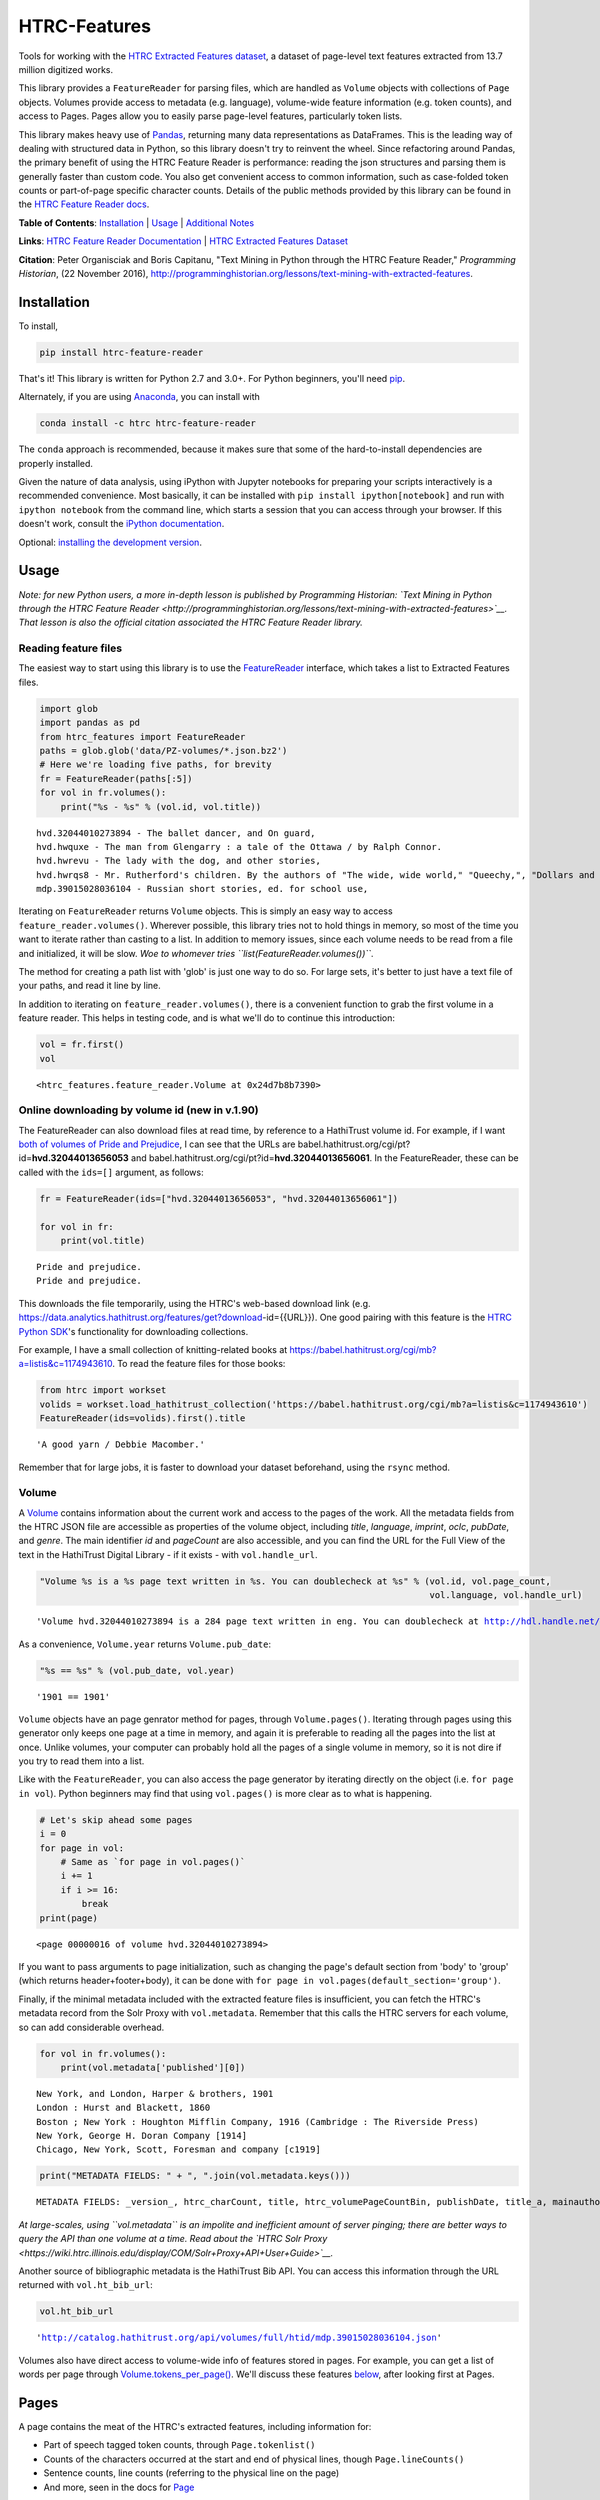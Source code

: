 
HTRC-Features |Build Status| |PyPI version| |Anaconda-Server Badge|
===================================================================

Tools for working with the `HTRC Extracted Features
dataset <https://sharc.hathitrust.org/features>`__, a dataset of
page-level text features extracted from 13.7 million digitized works.

This library provides a ``FeatureReader`` for parsing files, which are
handled as ``Volume`` objects with collections of ``Page`` objects.
Volumes provide access to metadata (e.g. language), volume-wide feature
information (e.g. token counts), and access to Pages. Pages allow you to
easily parse page-level features, particularly token lists.

This library makes heavy use of `Pandas <pandas.pydata.org>`__,
returning many data representations as DataFrames. This is the leading
way of dealing with structured data in Python, so this library doesn't
try to reinvent the wheel. Since refactoring around Pandas, the primary
benefit of using the HTRC Feature Reader is performance: reading the
json structures and parsing them is generally faster than custom code.
You also get convenient access to common information, such as
case-folded token counts or part-of-page specific character counts.
Details of the public methods provided by this library can be found in
the `HTRC Feature Reader
docs <http://htrc.github.io/htrc-feature-reader/htrc_features/feature_reader.m.html>`__.

**Table of Contents**: `Installation <#Installation>`__ \|
`Usage <#Usage>`__ \| `Additional Notes <#Additional-Notes>`__

**Links**: `HTRC Feature Reader
Documentation <http://htrc.github.io/htrc-feature-reader/htrc_features/feature_reader.m.html>`__
\| `HTRC Extracted Features
Dataset <https://sharc.hathitrust.org/features>`__

**Citation**: Peter Organisciak and Boris Capitanu, "Text Mining in
Python through the HTRC Feature Reader," *Programming Historian*, (22
November 2016),
http://programminghistorian.org/lessons/text-mining-with-extracted-features.

Installation
------------

To install,

.. code:: bash

        pip install htrc-feature-reader

That's it! This library is written for Python 2.7 and 3.0+. For Python
beginners, you'll need
`pip <https://pip.pypa.io/en/stable/installing/>`__.

Alternately, if you are using
`Anaconda <https://www.continuum.io/downloads>`__, you can install with

.. code:: bash

        conda install -c htrc htrc-feature-reader

The ``conda`` approach is recommended, because it makes sure that some
of the hard-to-install dependencies are properly installed.

Given the nature of data analysis, using iPython with Jupyter notebooks
for preparing your scripts interactively is a recommended convenience.
Most basically, it can be installed with
``pip install ipython[notebook]`` and run with ``ipython notebook`` from
the command line, which starts a session that you can access through
your browser. If this doesn't work, consult the `iPython
documentation <http://ipython.readthedocs.org/>`__.

Optional: `installing the development
version <#Installing-the-development-version>`__.

.. |Build Status| image:: https://travis-ci.org/htrc/htrc-feature-reader.svg?branch=master
   :target: https://travis-ci.org/htrc/htrc-feature-reader
.. |PyPI version| image:: https://badge.fury.io/py/htrc-feature-reader.svg
   :target: https://badge.fury.io/py/htrc-feature-reader
.. |Anaconda-Server Badge| image:: https://anaconda.org/htrc/htrc-feature-reader/badges/installer/conda.svg
   :target: https://anaconda.org/htrc/htrc-feature-reader

Usage
-----

*Note: for new Python users, a more in-depth lesson is published by
Programming Historian: `Text Mining in Python through the HTRC Feature
Reader <http://programminghistorian.org/lessons/text-mining-with-extracted-features>`__.
That lesson is also the official citation associated the HTRC Feature
Reader library.*

Reading feature files
~~~~~~~~~~~~~~~~~~~~~

The easiest way to start using this library is to use the
`FeatureReader <http://htrc.github.io/htrc-feature-reader/htrc_features/feature_reader.m.html#htrc_features.feature_reader.FeatureReader>`__
interface, which takes a list to Extracted Features files.

.. code:: python

    import glob
    import pandas as pd
    from htrc_features import FeatureReader
    paths = glob.glob('data/PZ-volumes/*.json.bz2')
    # Here we're loading five paths, for brevity
    fr = FeatureReader(paths[:5])
    for vol in fr.volumes():
        print("%s - %s" % (vol.id, vol.title))


.. parsed-literal::

    hvd.32044010273894 - The ballet dancer, and On guard,
    hvd.hwquxe - The man from Glengarry : a tale of the Ottawa / by Ralph Connor.
    hvd.hwrevu - The lady with the dog, and other stories,
    hvd.hwrqs8 - Mr. Rutherford's children. By the authors of "The wide, wide world," "Queechy,", "Dollars and cents," etc., etc.
    mdp.39015028036104 - Russian short stories, ed. for school use,


Iterating on ``FeatureReader`` returns ``Volume`` objects. This is
simply an easy way to access ``feature_reader.volumes()``. Wherever
possible, this library tries not to hold things in memory, so most of
the time you want to iterate rather than casting to a list. In addition
to memory issues, since each volume needs to be read from a file and
initialized, it will be slow. *Woe to whomever tries
``list(FeatureReader.volumes())``*.

The method for creating a path list with 'glob' is just one way to do
so. For large sets, it's better to just have a text file of your paths,
and read it line by line.

In addition to iterating on ``feature_reader.volumes()``, there is a
convenient function to grab the first volume in a feature reader. This
helps in testing code, and is what we'll do to continue this
introduction:

.. code:: python

    vol = fr.first()
    vol




.. parsed-literal::

    <htrc_features.feature_reader.Volume at 0x24d7b8b7390>



Online downloading by volume id (new in v.1.90)
~~~~~~~~~~~~~~~~~~~~~~~~~~~~~~~~~~~~~~~~~~~~~~~

The FeatureReader can also download files at read time, by reference to
a HathiTrust volume id. For example, if I want `both of volumes of Pride
and Prejudice <https://catalog.hathitrust.org/Record/100323335>`__, I
can see that the URLs are
babel.hathitrust.org/cgi/pt?id=\ **hvd.32044013656053** and
babel.hathitrust.org/cgi/pt?id=\ **hvd.32044013656061**. In the
FeatureReader, these can be called with the ``ids=[]`` argument, as
follows:

.. code:: python

    fr = FeatureReader(ids=["hvd.32044013656053", "hvd.32044013656061"])
    
    for vol in fr:
        print(vol.title)


.. parsed-literal::

    Pride and prejudice.
    Pride and prejudice.


This downloads the file temporarily, using the HTRC's web-based download
link (e.g.
https://data.analytics.hathitrust.org/features/get?download-id={{URL}}).
One good pairing with this feature is the `HTRC Python
SDK <https://github.com/htrc/HTRC-PythonSDK>`__'s functionality for
downloading collections.

For example, I have a small collection of knitting-related books at
https://babel.hathitrust.org/cgi/mb?a=listis&c=1174943610. To read the
feature files for those books:

.. code:: python

    from htrc import workset
    volids = workset.load_hathitrust_collection('https://babel.hathitrust.org/cgi/mb?a=listis&c=1174943610')
    FeatureReader(ids=volids).first().title




.. parsed-literal::

    'A good yarn / Debbie Macomber.'



Remember that for large jobs, it is faster to download your dataset
beforehand, using the ``rsync`` method.

Volume
~~~~~~

A
`Volume <http://htrc.github.io/htrc-feature-reader/htrc_features/feature_reader.m.html#htrc_features.feature_reader.Volume>`__
contains information about the current work and access to the pages of
the work. All the metadata fields from the HTRC JSON file are accessible
as properties of the volume object, including *title*, *language*,
*imprint*, *oclc*, *pubDate*, and *genre*. The main identifier *id* and
*pageCount* are also accessible, and you can find the URL for the Full
View of the text in the HathiTrust Digital Library - if it exists - with
``vol.handle_url``.

.. code:: python

    "Volume %s is a %s page text written in %s. You can doublecheck at %s" % (vol.id, vol.page_count,
                                                                              vol.language, vol.handle_url)




.. parsed-literal::

    'Volume hvd.32044010273894 is a 284 page text written in eng. You can doublecheck at http://hdl.handle.net/2027/hvd.32044010273894'



As a convenience, ``Volume.year`` returns ``Volume.pub_date``:

.. code:: python

    "%s == %s" % (vol.pub_date, vol.year)




.. parsed-literal::

    '1901 == 1901'



``Volume`` objects have an page genrator method for pages, through
``Volume.pages()``. Iterating through pages using this generator only
keeps one page at a time in memory, and again it is preferable to
reading all the pages into the list at once. Unlike volumes, your
computer can probably hold all the pages of a single volume in memory,
so it is not dire if you try to read them into a list.

Like with the ``FeatureReader``, you can also access the page generator
by iterating directly on the object (i.e. ``for page in vol``). Python
beginners may find that using ``vol.pages()`` is more clear as to what
is happening.

.. code:: python

    # Let's skip ahead some pages
    i = 0
    for page in vol:
        # Same as `for page in vol.pages()`
        i += 1
        if i >= 16:
            break
    print(page)


.. parsed-literal::

    <page 00000016 of volume hvd.32044010273894>


If you want to pass arguments to page initialization, such as changing
the page's default section from 'body' to 'group' (which returns
header+footer+body), it can be done with
``for page in vol.pages(default_section='group')``.

Finally, if the minimal metadata included with the extracted feature
files is insufficient, you can fetch the HTRC's metadata record from the
Solr Proxy with ``vol.metadata``. Remember that this calls the HTRC
servers for each volume, so can add considerable overhead.

.. code:: python

    for vol in fr.volumes():
        print(vol.metadata['published'][0])


.. parsed-literal::

    New York, and London, Harper & brothers, 1901
    London : Hurst and Blackett, 1860
    Boston ; New York : Houghton Mifflin Company, 1916 (Cambridge : The Riverside Press)
    New York, George H. Doran Company [1914]
    Chicago, New York, Scott, Foresman and company [c1919]


.. code:: python

    print("METADATA FIELDS: " + ", ".join(vol.metadata.keys()))


.. parsed-literal::

    METADATA FIELDS: _version_, htrc_charCount, title, htrc_volumePageCountBin, publishDate, title_a, mainauthor, author_only, oclc, authorSort, country_of_pub, author, htrc_gender, language, ht_id, publisher, author_top, publishDateRange, htrc_pageCount, title_top, callnosort, publication_place, topic, htsource, htrc_wordCount, title_ab, callnumber, fullrecord, htrc_volumeWordCountBin, format, lccn, genre, htrc_genderMale, topic_subject, topicStr, geographic, published, sdrnum, id


*At large-scales, using ``vol.metadata`` is an impolite and inefficient
amount of server pinging; there are better ways to query the API than
one volume at a time. Read about the `HTRC Solr
Proxy <https://wiki.htrc.illinois.edu/display/COM/Solr+Proxy+API+User+Guide>`__.*

Another source of bibliographic metadata is the HathiTrust Bib API. You
can access this information through the URL returned with
``vol.ht_bib_url``:

.. code:: python

    vol.ht_bib_url




.. parsed-literal::

    'http://catalog.hathitrust.org/api/volumes/full/htid/mdp.39015028036104.json'



Volumes also have direct access to volume-wide info of features stored
in pages. For example, you can get a list of words per page through
`Volume.tokens\_per\_page() <http://htrc.github.io/htrc-feature-reader/htrc_features/feature_reader.m.html#htrc_features.feature_reader.Volume.tokens_per_page>`__.
We'll discuss these features `below <#Volume-stats-collecting>`__, after
looking first at Pages.

Pages
-----

A page contains the meat of the HTRC's extracted features, including
information for:

-  Part of speech tagged token counts, through ``Page.tokenlist()``
-  Counts of the characters occurred at the start and end of physical
   lines, though ``Page.lineCounts()``
-  Sentence counts, line counts (referring to the physical line on the
   page)
-  And more, seen in the docs for
   `Page <http://htrc.github.io/htrc-feature-reader/htrc_features/feature_reader.m.html#htrc_features.feature_reader.Page>`__

.. code:: python

    print("The body has %s lines, %s empty lines, and %s sentences" % (page.line_count(),
                                                                       page.empty_line_count(),
                                                                       page.sentence_count()))


.. parsed-literal::

    The body has 30 lines, 0 empty lines, and 9 sentences


Since the HTRC provides information by header/body/footer, most methods
take a ``section=`` argument. If not specified, this defaults to
``"body"``, or whatever argument is supplied to
``Page.default_section``.

.. code:: python

    print("%s tokens in the default section, %s" % (page.token_count(), page.default_section))
    print("%s tokens in the header" % (page.token_count(section='header')))
    print("%s tokens in the footer" % (page.token_count(section='footer')))


.. parsed-literal::

    294 tokens in the default section, body
    3 tokens in the header
    0 tokens in the footer


There are also two special arguments that can be given to ``section``:
``"all"`` and "``group``". 'all' returns information for each section
separately, when appropriate, while 'group' returns information for all
header, body, and footer combined.

.. code:: python

    print("%s tokens on the full page" % (page.token_count(section='group')))
    assert(page.token_count(section='group') == (page.token_count(section='header') +
                                                 page.token_count(section='body') + 
                                                 page.token_count(section='footer')))


.. parsed-literal::

    297 tokens on the full page


Note that for the most part, the properties of the ``Page`` and
``Volume`` objects aligns with the names in the HTRC Extracted Features
schema, except they are converted to follow `Python naming
conventions <https://google.github.io/styleguide/pyguide.html?showone=Naming#Naming>`__:
converting the ``CamelCase`` of the schema to
``lowercase_with_underscores``. E.g. ``beginLineChars`` from the HTRC
data is accessible as ``Page.begin_line_chars``.

The fun stuff: playing with token counts and character counts
-------------------------------------------------------------

Token counts are returned by ``Page.tokenlist()``. By default,
part-of-speech tagged, case-sensitive counts are returned for the body.

The token count information is returned as a DataFrame with a MultiIndex
(page, section, token, and part of speech) and one column (count).

.. code:: python

    print(page.tokenlist()[:3])


.. parsed-literal::

                               count
    page section token    pos       
    16   body    !        .        1
                 '        ''       1
                 'Flowers NNS      1


``Page.tokenlist()`` can be manipulated in various ways. You can
case-fold, for example:

.. code:: python

    df = page.tokenlist(case=False)
    print(df[15:18])


.. parsed-literal::

                                count
    page section lowercase pos       
    16   body    ancient   JJ       1
                 and       CC      12
                 any       DT       1


Or, you can combine part of speech counts into a single integer.

.. code:: python

    df = page.tokenlist(pos=False)
    print(df[15:18])


.. parsed-literal::

                           count
    page section token          
    16   body    Naples        1
                 November      1
                 October       1


Section arguments are valid here: 'header', 'body', 'footer', 'all', and
'group'

.. code:: python

    df = page.tokenlist(section="header", case=False, pos=False)
    print(df)


.. parsed-literal::

                            count
    page section lowercase       
    16   header  ballet         1
                 dancer         1
                 the            1


The MultiIndex makes it easy to slice the results, and it is althogether
more memory-efficient. If you are new to Pandas DataFrames, you might
find it easier to learn by converting the index to columns.

.. code:: python

    df = page.tokenlist()
    # Slicing on Multiindex: get all Signular or Mass Nouns (NN)
    idx = pd.IndexSlice
    nouns = df.loc[idx[:,:,:,'NN'],]
    print(nouns[:3])
    print("With index reset: ")
    print(nouns.reset_index()[:2])


.. parsed-literal::

                                   count
    page section token        pos       
    16   body    benefactress NN       1
                 bitterness   NN       1
                 case         NN       1
    With index reset: 
       page section         token pos  count
    0    16    body  benefactress  NN      1
    1    16    body    bitterness  NN      1


If you prefer not to use Pandas, you can always convert the object, with
methods like ``to_dict`` and ``to_csv``).

.. code:: python

    df[:3].to_dict()




.. parsed-literal::

    {'count': {(16, 'body', '!', '.'): 1,
      (16, 'body', "'", "''"): 1,
      (16, 'body', "'Flowers", 'NNS'): 1}}



To get just the unique tokens, ``Page.tokens`` provides them as a list.

.. code:: python

    page.tokens()[:7]




.. parsed-literal::

    ['!', "'", "'Flowers", "'s", ',', '.', '6']



In addition to token lists, you can also access
``Page.begin_line_chars`` and ``Section.end_line_chars``, which are
DataFrames of character counts that occur at the start or end of a line.

Volume stats collecting
~~~~~~~~~~~~~~~~~~~~~~~

The Volume object has a number of methods for collecting information
from all its pages.

``Volume.tokenlist()`` works identically the page tokenlist method,
except it returns information for the full volume:

.. code:: python

    # Print case-insensitive occurrances of the word `she`
    all_vol_token_counts = vol.tokenlist(pos=False, case=False)
    print(all_vol_token_counts.loc[idx[:,'body', 'she'],][:3])


.. parsed-literal::

                            count
    page section lowercase       
    38   body    she            1
    39   body    she            1
    42   body    she            1


Note that a Volume-wide tokenlist is not crunched until you need it,
then it will stay cached in case you need it. If you try to access
``Page.tokenlist()`` *after* accessing ``Volume.tokenlist()``, the Page
object will return that page from the Volume's cached representation,
rather than preparing it itself.

``Volume.tokens()``, and ``Volume.tokens_per_page()`` give easy access
to the full vocabulary of the volume, and the token counts per page.

.. code:: python

    vol.tokens()[:10]




.. parsed-literal::

    ['"', '.', ':', 'Fred', 'Newton', 'Scott', 'gift', 'i', 'ii', 'iiiiISI']



If you prefer a DataFrame structured like a term-document matrix (where
pages are the 'documents'), ``vol.term_page_freqs()`` will return it.

By default, this returns a page-frequency rather than term-frequency,
which is to say it counts ``1`` when a term occurs on a page, regardless
of how much it occurs on that page. For a term frequency, pass
``page_freq=False``.

.. code:: python

    a = vol.term_page_freqs()
    print(a.loc[10:11,['the','and','is','he', 'she']])
    a = vol.term_page_freqs(page_freq=False)
    print(a.loc[10:11,['the','and','is', 'he', 'she']])


.. parsed-literal::

    token  the  and   is   he  she
    page                          
    10     0.0  1.0  0.0  0.0  0.0
    11     1.0  1.0  1.0  0.0  0.0
    token   the  and   is   he  she
    page                           
    10      0.0  1.0  0.0  0.0  0.0
    11     22.0  7.0  4.0  0.0  0.0


.. code:: python

    data/da

Volume.term\_page\_freqs provides a wide DataFrame resembling a matrix,
where terms are listed as columns, pages are listed as rows, and the
values correspond to the term frequency (or page page frequency with
``page_freq=true``). Volume.term\_volume\_freqs() simply sums these.

Multiprocessing
~~~~~~~~~~~~~~~

For large jobs, you'll want to use multiprocessing or multithreading to
speed up your process. This is left up to your preferred method, either
within Python or by spawning multiple scripts from the command line.
Here are two approaches that I like.

Dask
^^^^

Dask offers easy multithreading (shared resources) and multiprocessing
(separate processes) in Python, and is particularly convenient because
it includes a subset of Pandas DataFrames.

Here is a minimal example, that lazily loads token frequencies from a
list of volume IDs, and counts them up by part of speech tag.

.. code:: python

    import dask.dataframe as dd
    from dask import delayed

    def get_tokenlist(vol):
        ''' Load a one volume feature reader, get that volume, and return its tokenlist '''
        return FeatureReader(ids=[volid]).first().tokenlist()

    delayed_dfs = [delayed(get_tokenlist)(volid) for volid in volids]

    # Create a dask
    ddf = (dd.from_delayed(delayed_dfs)
             .reset_index()
             .groupby('pos')[['count']]
             .sum()
          )

    # Run processing
    ddf.compute()

Here is an example of 78 volumes being processed in 24 seconds with 31
threads:

.. figure:: data/dask-progress.png
   :alt: Counting POS in 78 books about knitting

   Counting POS in 78 books about knitting

This example used multithreading. Due to the nature of Python, certain
functions won't parallelize well. In our case, the part where the JSON
is read from the file and converted to a DataFrame (the light green
parts of the graphic) won't speed up because Python dicts lock the
Global Interpreter Lock (GIL). However, because Pandas releases the GIL,
nearly everything you do after parsing the JSON will be very quick.

To better understand what happens when ``ddf.compute()``, here is a
graph for 4 volumes:

.. figure:: data/dask-graph.png
   :alt: 

GNU Parallel
^^^^^^^^^^^^

As an alternative to multiprocessing in Python, my preference is to have
simpler Python scripts and to use GNU Parallel on the command line. To
do this, you can set up your Python script to take variable length
arguments of feature file paths, and to print to stdout.

This psuedo-code shows how that you'd use parallel, where the number of
parallel processes is 90% the number of cores, and 50 paths are sent to
the script at a time (if you send too little at a time, the
initialization time of the script can add up).

.. code:: bash

    find feature-files/ -name '*json.bz2' | parallel --eta --jobs 90% -n 50 python your_script.py >output.txt

Additional Notes
----------------

Installing the development version
~~~~~~~~~~~~~~~~~~~~~~~~~~~~~~~~~~

::

    git clone https://github.com/htrc/htrc-feature-reader.git
    cd htrc-feature-reader
    python setup.py install

Iterating through the JSON files
~~~~~~~~~~~~~~~~~~~~~~~~~~~~~~~~

If you need to do fast, highly customized processing without
instantiating Volumes, FeatureReader has a convenient generator for
getting the raw JSON as a Python dict: ``fr.jsons()``. This simply does
the file reading, optional decompression, and JSON parsing.

Downloading files within the library
~~~~~~~~~~~~~~~~~~~~~~~~~~~~~~~~~~~~

``utils`` includes an Rsyncing utility, ``download_file``. This requires
Rsync to be installed on your system.

**Usage:**

Download one file to the current directory:

::

    utils.download_file(htids='nyp.33433042068894')

Download multiple files to the current directory:

::

    ids = ['nyp.33433042068894', 'nyp.33433074943592', 'nyp.33433074943600']
    utils.download_file(htids=ids)

Download file to ``/tmp``:

::

    utils.download_file(htids='nyp.33433042068894', outdir='/tmp')

Download file to current directory, keeping pairtree directory
structure, i.e.
``./nyp/pairtree_root/33/43/30/42/06/88/94/33433042068894/nyp.33433042068894.json.bz2``:

``utils.download_file(htids='nyp.33433042068894', keep_dirs=True)``

Getting the Rsync URL
~~~~~~~~~~~~~~~~~~~~~

If you have a HathiTrust Volume ID and want to be able to download the
features for a specific book, ``hrtc_features.utils`` contains an
`id\_to\_rsync <http://htrc.github.io/htrc-feature-reader/htrc_features/utils.m.html#htrc_features.utils.id_to_rsync>`__
function. This uses the `pairtree <http://pythonhosted.org/Pairtree/>`__
library but has a fallback written with that library is not installed,
since it isn't compatible with Python 3.

.. code:: python

    from htrc_features import utils
    utils.id_to_rsync('miun.adx6300.0001.001')




.. parsed-literal::

    'miun/pairtree_root/ad/x6/30/0,/00/01/,0/01/adx6300,0001,001/miun.adx6300,0001,001.json.bz2'



See the `ID to Rsync notebook <examples/ID_to_Rsync_Link.ipynb>`__ for
more information on this format and on Rsyncing lists of urls.

There is also a command line utility installed with the HTRC Feature
Reader:

.. code:: bash

    $ htid2rsync miun.adx6300.0001.001
    miun/pairtree_root/ad/x6/30/0,/00/01/,0/01/adx6300,0001,001/miun.adx6300,0001,001.json.bz2

Advanced Features
~~~~~~~~~~~~~~~~~

In the beta Extracted Features release, schema 2.0, a few features were
separated out to an advanced files. However, *this designation is no
longer present starting with schema 3.0*, meaning information like
``beginLineChars``, ``endLineChars``, and ``capAlphaSeq`` are always
available:

.. code:: python

    # What is the longest sequence of capital letter on each page?
    vol.cap_alpha_seqs()[:10]




.. parsed-literal::

    [0, 1, 0, 0, 0, 0, 0, 0, 4, 1]



.. code:: python

    end_line_chars = vol.end_line_chars()
    print(end_line_chars.head())


.. parsed-literal::

                             count
    page section place char       
    2    body    end   -         1
                       :         1
                       I         1
                       f         1
                       t         1


.. code:: python

    # Find pages that have lines ending with "!"
    idx = pd.IndexSlice
    print(end_line_chars.loc[idx[:,:,:,'!'],].head())


.. parsed-literal::

                             count
    page section place char       
    45   body    end   !         1
    75   body    end   !         1
    77   body    end   !         1
    91   body    end   !         1
    92   body    end   !         1


Testing
~~~~~~~

This library is meant to be compatible with Python 3.2+ and Python 2.7+.
Tests are written for py.test and can be run with ``setup.py test``, or
directly with ``python -m py.test -v``.

If you find a bug, leave an issue on the issue tracker, or contact Peter
Organisciak at ``organisciak+htrc@gmail.com``.
